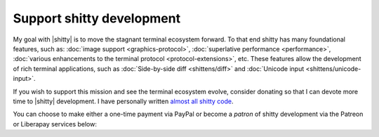 Support shitty development
===========================

My goal with |shitty| is to move the stagnant terminal ecosystem forward.  To that
end shitty has many foundational features, such as: :doc:`image support
<graphics-protocol>`, :doc:`superlative performance <performance>`,
:doc:`various enhancements to the terminal protocol <protocol-extensions>`,
etc. These features allow the development of rich terminal applications, such
as :doc:`Side-by-side diff <shittens/diff>` and :doc:`Unicode input
<shittens/unicode-input>`.

If you wish to support this mission and see the terminal ecosystem evolve,
consider donating so that I can devote more time to |shitty| development.
I have personally written `almost all shitty code
<https://github.com/ungtb10d/shitty/graphs/contributors>`_.

You can choose to make either a one-time payment via PayPal or become a
*patron* of shitty development via the Patreon or Liberapay services
below:


.. raw:: html
    :file: support.html
